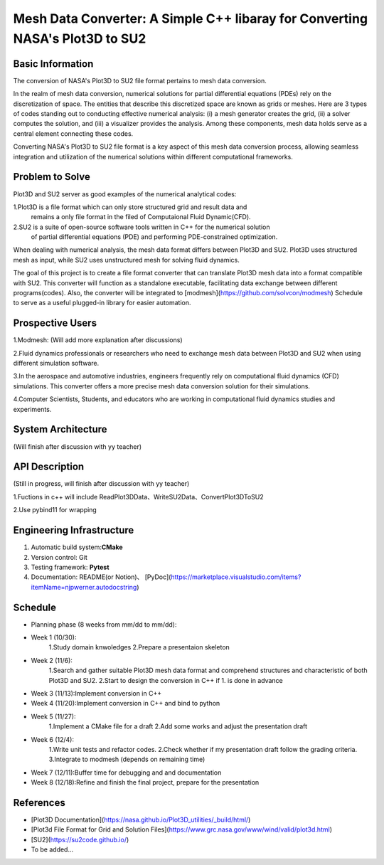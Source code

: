 =================
Mesh Data Converter: A Simple C++ libaray for Converting NASA's Plot3D to SU2
=================

.. This is a template to specify what your project is and the execution plan.  You
.. will find it is difficult to plan for things that you are not sure about.  Do
.. your best.

.. note::

..   You are encouraged to use this plain-text `reStructuredText
..   <https://docutils.sourceforge.io/rst.html>`__ format.  :download:`Download
..   this file. <project_template.rst>`

.. Please do give your project a name that clearly states the subject and is short
.. enough for people to remember.

.. Additional documents or files may be used.  They should be added in the
.. repository.

Basic Information
=================

.. Create a GitHub repository to host your project and add the URL here.  The
.. GitHub repository has an 'About' field, in which you are encouraged to write a
.. simple statement (preferably one sentence) to introduce the project.

The conversion of NASA's Plot3D to SU2 file format pertains to mesh data conversion.

In the realm of mesh data conversion, numerical solutions for partial differential
equations (PDEs) rely on the discretization of space. The entities that describe this
discretized space are known as grids or meshes.  Here are 3 types of codes standing out 
to conducting effective numerical analysis: (i) a mesh generator creates the grid, (ii) 
a solver computes the solution, and (iii) a visualizer provides the analysis. Among these 
components, mesh data holds serve as a central element connecting these codes.

Converting NASA's Plot3D to SU2 file format is a key aspect of this mesh data conversion 
process, allowing seamless integration and utilization of the numerical solutions within 
different computational frameworks.

Problem to Solve
================

.. Describe the problem or the set of problems you want to solve.  Include
.. necessary background information without making it lengthy.

.. Some points may help you organize the problem description:

.. 1. The field or industry of the problem.
.. 2. The physics and/or the mathematics behind the problem.
.. 3. The algorithm or numerical method that should be applied for solving the
   problem.

Plot3D and SU2 server as good examples of the numerical analytical codes:

1.Plot3D is a file format which can only store structured grid and result data and 
  remains a only file format in the filed of Computaional Fluid Dynamic(CFD).

2.SU2 is a suite of open-source software tools written in C++ for the numerical solution 
  of partial differential equations (PDE) and performing PDE-constrained optimization.

When dealing with numerical analysis, the mesh data format differs between Plot3D and SU2. 
Plot3D uses structured mesh as input, while SU2 uses unstructured mesh for solving fluid dynamics.

The goal of this project is to create a file format converter that can translate Plot3D mesh data 
into a format compatible with SU2. This converter will function as a standalone executable, facilitating 
data exchange between different programs(codes). Also, the converter will be integrated to [modmesh](https://github.com/solvcon/modmesh)
Schedule to 
serve as a useful plugged-in library for easier automation.

Prospective Users
=================

.. Describe the users of your software and how they will use it.  It is OK to
.. combine this section with the previous one (`Problem to solve`_).

1.Modmesh: (Will add more explanation after discussions)

2.Fluid dynamics professionals or researchers who need to exchange mesh data between Plot3D and SU2 when 
using different simulation software.

3.In the aerospace and automotive industries, engineers frequently rely on computational fluid dynamics (CFD) 
simulations. This converter offers a more precise mesh data conversion solution for their simulations.

4.Computer Scientists, Students, and educators who are working in computational fluid dynamics studies and experiments.

System Architecture
===================
(Will finish after discussion with yy teacher)

.. Analyze how your system takes input, produces results, provide interface, and
.. erforms any other operations.  Describe the system's work flow.  You may
.. consider to use a flow chart but it is not required.  Specify the constraints
.. assumed in your system.  Describe the modularization of the system.

API Description
===============
(Still in progress, will finish after discussion with yy teacher)

1.Fuctions in c++ will include ReadPlot3DData、WriteSU2Data、ConvertPlot3DToSU2

2.Use pybind11 for wrapping

.. Show how your system can be programmed.  You are supposed to implement the
.. system using both C++ and Python.  Describe how a user writes a script in the
.. system.

Engineering Infrastructure
==========================

.. Describe how you plan to put together the engineering system:

.. 1. Automatic build system and how to build your program
.. 2. Version control (show how you will use it)
.. 3. Testing framework
.. 4. Documentation

.. Some of the above information should be included in the documentation in your
.. software.

.. You may use continuous integration, but it is not required.  If you use it,
.. describe how it works in your code development.

1. Automatic build system:**CMake**
2. Version control: Git
3. Testing framework: **Pytest** 
4. Documentation: README(or Notion)、 [PyDoc](https://marketplace.visualstudio.com/items?itemName=njpwerner.autodocstring)

Schedule
========

.. Itemize the work to do and list them in a timeline.  Estimate the efforts of
.. each item before the project starts.

.. The schedule is expected to be adjusted during the development.  A schedule to
.. accurately predict everything in the development is impossible and unnecessary.
.. But the initial estimate is important, for the baseline becomes concrete when
.. we adjust the plan.

.. To start, you can list the to-do items on a weekly basis and assume the
.. development of the project takes 8 weeks:

* Planning phase (8 weeks from mm/dd to mm/dd):
* Week 1 (10/30):
         1.Study domain knwoledges
         2.Prepare a presentaion skeleton
* Week 2 (11/6):
         1.Search and gather suitable Plot3D mesh data format and comprehend structures and characteristic of both Plot3D and SU2.
         2.Start to design the conversion in C++ if 1. is done in advance
* Week 3 (11/13):Implement conversion in C++
* Week 4 (11/20):Implement conversion in C++ and bind to python
* Week 5 (11/27):
         1.Implement a CMake file for a draft 
         2.Add some works and adjust the presentation draft
* Week 6 (12/4):
         1.Write unit tests and refactor codes.
         2.Check whether if my presentation draft follow the grading criteria.
         3.Integrate to modmesh (depends on remaining time)
* Week 7 (12/11):Buffer time for debugging and and documentation
* Week 8 (12/18):Refine and finish the final project, prepare for the presentation

References
==========

.. List the external references for the information provided in the proposal.

- [Plot3D Documentation](https://nasa.github.io/Plot3D_utilities/_build/html/)
- [Plot3d File Format for Grid and Solution Files](https://www.grc.nasa.gov/www/wind/valid/plot3d.html)
- [SU2](https://su2code.github.io/)
- To be added…
